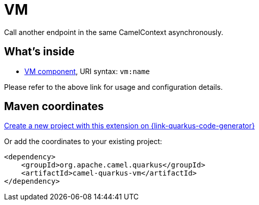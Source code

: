 // Do not edit directly!
// This file was generated by camel-quarkus-maven-plugin:update-extension-doc-page
[id="extensions-vm"]
= VM
:page-aliases: extensions/vm.adoc
:linkattrs:
:cq-artifact-id: camel-quarkus-vm
:cq-native-supported: true
:cq-status: Stable
:cq-status-deprecation: Stable
:cq-description: Call another endpoint in the same CamelContext asynchronously.
:cq-deprecated: false
:cq-jvm-since: 0.3.0
:cq-native-since: 0.3.0

ifeval::[{doc-show-badges} == true]
[.badges]
[.badge-key]##JVM since##[.badge-supported]##0.3.0## [.badge-key]##Native since##[.badge-supported]##0.3.0##
endif::[]

Call another endpoint in the same CamelContext asynchronously.

[id="extensions-vm-whats-inside"]
== What's inside

* xref:{cq-camel-components}::vm-component.adoc[VM component], URI syntax: `vm:name`

Please refer to the above link for usage and configuration details.

[id="extensions-vm-maven-coordinates"]
== Maven coordinates

https://{link-quarkus-code-generator}/?extension-search=camel-quarkus-vm[Create a new project with this extension on {link-quarkus-code-generator}, window="_blank"]

Or add the coordinates to your existing project:

[source,xml]
----
<dependency>
    <groupId>org.apache.camel.quarkus</groupId>
    <artifactId>camel-quarkus-vm</artifactId>
</dependency>
----
ifeval::[{doc-show-user-guide-link} == true]
Check the xref:user-guide/index.adoc[User guide] for more information about writing Camel Quarkus applications.
endif::[]
